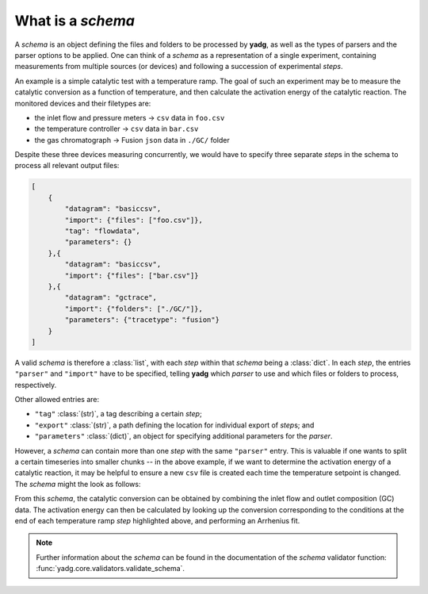 What is a `schema`
``````````````````
A `schema` is an object defining the files and folders to be processed by 
**yadg**, as well as the types of parsers and the parser options to be applied.
One can think of a `schema` as a representation of a single experiment, 
containing measurements from multiple sources (or devices) and following a 
succession of experimental `steps`.

An example is a simple catalytic test with a temperature ramp. The goal of such 
an experiment may be to measure the catalytic conversion as a function of 
temperature, and then calculate the activation energy of the catalytic reaction. 
The monitored devices and their filetypes are:

- the inlet flow and pressure meters -> ``csv`` data in ``foo.csv``
- the temperature controller -> ``csv`` data in ``bar.csv``
- the gas chromatograph -> Fusion ``json`` data in ``./GC/`` folder

Despite these three devices measuring concurrently, we would have to specify 
three separate `step`\ s in the schema to process all relevant output files:

.. code-block:: json

    [
        {
            "datagram": "basiccsv",
            "import": {"files": ["foo.csv"]},
            "tag": "flowdata",
            "parameters": {}
        },{
            "datagram": "basiccsv",
            "import": {"files": ["bar.csv"]}
        },{
            "datagram": "gctrace",
            "import": {"folders": ["./GC/"]},
            "parameters": {"tracetype": "fusion"}
        }
    ]

A valid `schema` is therefore a :class:`list`, with each `step` within that 
`schema` being a :class:`dict`. In each `step`, the entries ``"parser"`` and 
``"import"`` have to be specified, telling **yadg** which `parser` to use and 
which files or folders to process, respectively.

Other allowed entries are: 

- ``"tag"`` :class:`(str)`, a tag describing a certain `step`; 
- ``"export"`` :class:`(str)`, a path defining the location for individual 
  export of `step`\ s; and 
- ``"parameters"`` :class:`(dict)`, an object for specifying additional 
  parameters for the `parser`.

However, a `schema` can contain more than one `step` with the same ``"parser"``
entry. This is valuable if one wants to split a certain timeseries into smaller
chunks -- in the above example, if we want to determine the activation energy of 
a catalytic reaction, it may be helpful to ensure a new ``csv`` file is created 
each time the temperature setpoint is changed. The `schema` might the look as 
follows:


.. code-block:: json
   :emphasize-lines: 12-13,16-17,20-21

    [
        {
            "datagram": "basiccsv",
            "import": {"files": ["foo.csv"]},
            "tag": "flowdata",
            "parameters": {}
        },{
            "datagram": "basiccsv",
            "import": {"files": ["01-temp.csv"]}
        },{
            "datagram": "basiccsv",
            "import": {"files": ["02-temp.csv"]},
            "tag": "340 deg C"
        },{
            "datagram": "basiccsv",
            "import": {"files": ["03-temp.csv"]},
            "tag": "320 deg C"
        },{
            "datagram": "basiccsv",
            "import": {"files": ["04-temp.csv"]},
            "tag": "300 deg C"
        },{
            "datagram": "basiccsv",
            "import": {"files": ["05-temp.csv"]}
        },{
            "datagram": "gctrace",
            "import": {"folders": ["./GC/"]},
            "parameters": {"tracetype": "fusion"}
        }
    ]

From this `schema`, the catalytic conversion can be obtained by combining the
inlet flow and outlet composition (GC) data. The activation energy can then be 
calculated by looking up the conversion corresponding to the conditions at the 
end of each temperature ramp `step` highlighted above, and performing an
Arrhenius fit.

.. note::

    Further information about the `schema` can be found in the documentation of 
    the `schema` validator function: :func:`yadg.core.validators.validate_schema`.
